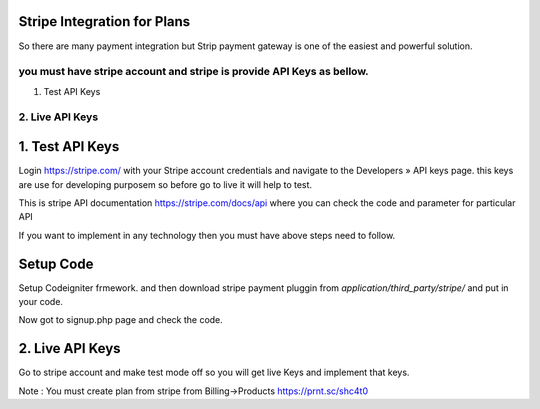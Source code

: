 ###################
Stripe Integration for Plans
###################

So there are many payment integration but Strip payment gateway is one of the easiest and powerful solution.

you must have stripe account and stripe is provide API Keys as bellow.
*******************
1. Test API Keys
2. Live API Keys
*******************

###################
1. Test API Keys
###################

Login https://stripe.com/ with your Stripe account credentials and navigate to the Developers » API keys page.
this keys are use for developing purposem so before go to live it will help to test.
 
This is stripe API documentation https://stripe.com/docs/api where you can check the code and parameter for particular API 

If you want to implement in any technology then you must have above steps need to follow. 

###################
Setup Code
###################

Setup Codeigniter frmework. and then download stripe payment pluggin from `application/third_party/stripe/` and put in your code.

Now got to signup.php page and check the code.

###################
2. Live API Keys
###################
Go to stripe account and make test mode off so you will get live Keys and implement that keys.


Note : You must create plan from stripe from Billing->Products https://prnt.sc/shc4t0
